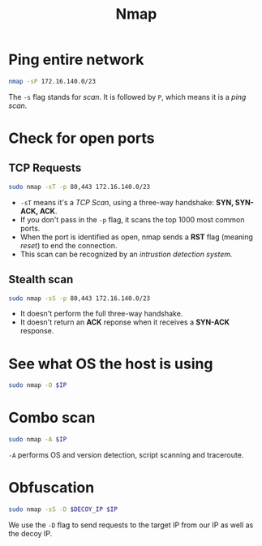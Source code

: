#+TITLE: Nmap

* Ping entire network
#+begin_src bash
nmap -sP 172.16.140.0/23
#+end_src
The =-s= flag stands for /scan/. It is followed by =P=, which means it is a /ping scan/.
* Check for open ports
** TCP Requests
#+begin_src bash
sudo nmap -sT -p 80,443 172.16.140.0/23
#+end_src
- =-sT= means it's a /TCP Scan/, using a three-way handshake: *SYN, SYN-ACK, ACK*.
- If you don't pass in the =-p= flag, it scans the top 1000 most common ports.
- When the port is identified as open, nmap sends a *RST* flag (meaning /reset/) to end the connection.
- This scan can be recognized by an /intrustion detection system./
** Stealth scan
#+begin_src bash
sudo nmap -sS -p 80,443 172.16.140.0/23
#+end_src
- It doesn't perform the full three-way handshake.
- It doesn't return an *ACK* reponse when it receives a *SYN-ACK* response.

* See what OS the host is using
#+begin_src bash
sudo nmap -O $IP
#+end_src

* Combo scan
#+begin_src bash
sudo nmap -A $IP
#+end_src
=-A= performs OS and version detection, script scanning and traceroute.
* Obfuscation
#+begin_src bash
sudo nmap -sS -D $DECOY_IP $IP
#+end_src
We use the =-D= flag to send requests to the target IP from our IP as well as the decoy IP.

